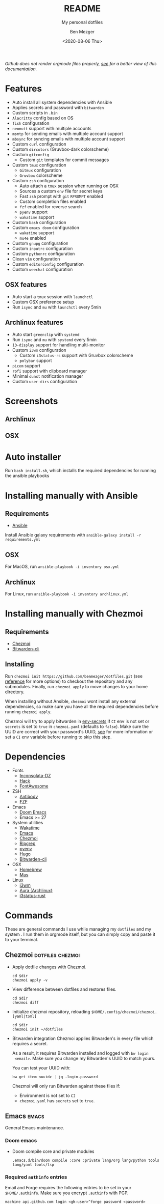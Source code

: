 #+TITLE: README
#+SUBTITLE: My personal dotfiles
#+AUTHOR: Ben Mezger
#+DATE: <2020-08-06 Thu>

#+HTML_DOCTYPE: xhtml5
#+HTML_HTML5_FANCY:
#+EXPORT_FILE_NAME: ./docs/index.html

#+INFOJS_OPT: view:t toc:t ltoc:t mouse:underline buttons:0 path:https://thomasf.github.io/solarized-css/org-info.min.js
#+HTML_HEAD: <link rel="stylesheet" type="text/css" href="https://thomasf.github.io/solarized-css/solarized-dark.min.css" />

#+BEGIN_EXPORT HTML
<p>
  <a
    href="https://github.com/benmezger/dotfiles/actions"><img
    src="https://github.com/benmezger/dotfiles/workflows/dotfiles/badge.svg"
    alt="Build Status">
  </a>
</p>
#+END_EXPORT

/Github does not render orgmode files properly, [[https://benmezger.github.io/dotfiles][see]] for a better view of this
documentation./

* Features
- Auto install all system dependencies with Ansible
- Applies secrets and password with =bitwarden=
- Custom scripts in =.bin=
- =Alacritty= config based on OS
- =fish= configuration
- =neomutt= support with multiple accounts
- =msmtp= for sending emails with multiple account support
- =mbsync= for syncing emails with multiple account support
- Custom =curl= configuration
- Custom =dircolors= (Gruvbox-dark colorscheme)
- Custom =gitconfig=
  + Custom =git= templates for commit messages
- Custom =tmux= configuration
  + =Gitmux= configuration
  + =Gruvbox= colorscheme
- Custom =zsh= configuration
  + Auto attach a =tmux= session when running on OSX
  + Sources a custom =env= file for secret keys
  + Fast =zsh= prompt with =git= =RPROMPT= enabled
  + Custom completion files enabled
  + =fzf= enabled for reverse search
  + =pyenv= support
  + =wakatime= support
- Custom =bash= configuration
- Custom =emacs doom= configuration
  + =wakatime= support
  + =mu4e= enabled
- Custom =gnupg= configuration
- Custom =inputrc= configuration
- Custom =pythonrc= configuration
- Clean =vim= configuration
- Custom =editorconfig= configuration
- Custom =weechat= configuration

** OSX features
- Auto start a =tmux= session with =launchctl=
- Custom OSX preference setup
- Run =isync= and =mu= with =launchctl= every 5min

** Archlinux features
- Auto start =greenclip= with =systemd=
- Run =isync= and =mu= with =systemd= every 5min
- =i3-display= support for handling multi-monitor
- Custom =i3wm= configuration
  + Custom =i3status-rs= support with Gruvbox colorscheme
  + =polybar= support
- =picom= support
- =rofi= support with clipboard manager
- Minimal =dunst= notification manager
- Custom =user-dirs= configuration
* Screenshots
** Archlinux
#+ATTR_HTML: :alt archlinux-screenshot :align center :width 850px
[[./arch-screenshot.png]]

** OSX
#+ATTR_HTML: :alt osx-screenshot :align center :width 850px
[[./osx-screenshot.png]]


* Auto installer
Run =bash install.sh=, which installs the required dependencies for running the
ansible playbooks

* Installing manually with Ansible
** Requirements
- [[https://docs.ansible.com/ansible/latest/installation_guide/intro_installation.html][Ansible]]

Install Ansible galaxy requirements with =ansible-galaxy install -r
requirements.yml=
** OSX
For MacOS, run =ansible-playbook -i inventory osx.yml=
** Archlinux
For Linux, run =ansible-playbook -i inventory archlinux.yml=

* Installing manually with Chezmoi
** Requirements
- [[https://www.chezmoi.io/][Chezmoi]]
- [[https://bitwarden.com/help/article/cli/#quick-start][Bitwarden-cli]]
** Installing
Run =chezmoi init https://github.com/benmezger/dotfiles.git= (see [[https://www.chezmoi.io/docs/reference/][reference]] for
more options) to checkout the repository and any submodules. Finally, run
=chezmoi apply= to move changes to your home directory.

When installing without Ansible, =chezmoi= wont install any external
dependencies, so make sure you have all the required dependencies before running
=chezmoi apply=.

Chezmoi will try to apply bitwarden in [[file:dot_env-secrets.tmpl][env-secrets]] if =CI= env is not set or
=secrets= is set to =true= in =chezmoi.yaml= (defaults to =false=). Make sure
the UUID are correct with your password's UUID, [[https://www.chezmoi.io/docs/reference/#onepassword-uuid-vault-uuid][see]] for more information or set
a =CI= env variable before running to skip this step.

* Dependencies
- Fonts
  - [[https://github.com/chrissimpkins/codeface/tree/master/fonts/inconsolata-dz][Inconsolata-DZ]]
  - [[https://sourcefoundry.org/hack/][Hack]]
  - [[https://fontawesome.com/][FontAwesome]]
- ZSH
  - [[https://github.com/getantibody/antibody][Antibody]]
  - [[https://github.com/junegunn/fzf][FZF]]
- Emacs
  - [[https://github.com/hlissner/doom-emacs][Doom Emacs]]
  - Emacs >= 27
- System utilities
  - [[https://github.com/wakatime/wakatime][Wakatime]]
  - [[https://www.gnu.org/software/emacs/][Emacs]]
  - [[https://www.chezmoi.io/][Chezmoi]]
  - [[https://github.com/BurntSushi/ripgrep][Ripgrep]]
  - [[https://github.com/pyenv/pyenv][pyenv]]
  - [[https://gohugo.io/][Hugo]]
  - [[https://bitwarden.com/help/article/cli/#quick-start][Bitwarden-cli]]
- OSX
  - [[https://brew.sh/][Homebrew]]
  - [[https://github.com/mas-cli/mas][Mas]]
- Linux
  - [[https://i3wm.org/][i3wm]]
  - [[https://github.com/fosskers/aura][Aura (Archlinux)]]
  - [[https://github.com/greshake/i3status-rust][i3status-rust]]

* Commands
These are general commands I use while managing my =dotfiles= and my system . I
run them in orgmode itself, but you can simply copy and paste it to your
terminal.
** Chezmoi :dotfiles:chezmoi:

- Apply dotfile changes with Chezmoi.
  #+BEGIN_SRC shell :dir ~/ :cache no :results replace code
  cd $dir
  chezmoi apply -v
  #+END_SRC
- View difference between dotfiles and restores files.
  #+BEGIN_SRC shell :dir ~/ :cache no :results replace code
  cd $dir
  chezmoi diff
  #+END_SRC

- Initialize chezmoi repository, reloading =$HOME/.config/chezmoi/chezmoi.[yaml|toml]=
  #+BEGIN_SRC shell :dir ~/ :cache no :results replace code
  cd $dir
  chezmoi init ~/dotfiles
  #+END_SRC

- Bitwarden integration
  Chezmoi applies Bitwarden's in every file which requires a secret.

  As a result, it requires Bitwarden installed and logged with =bw login
  <email>=. Make sure you change my Bitwarden's UUID to match yours.

  You can test your UUID with:
  #+BEGIN_SRC shell
  bw get item <uuid> | jq .login.password
  #+END_SRC

  Chezmoi will only run Bitwarden against these files if:
    + Environment is not set to =CI=
    + =chezmoi.yaml= has =secrets= set to =true=.

** Emacs :emacs:
General Emacs maintenance.

*** Doom emacs
- Doom compile core and private modules
  #+BEGIN_SRC shell :dir ~/ :cache no :results replace code
  .emacs.d/bin/doom compile :core :private lang/org lang/python tools lang/yaml tools/lsp
  #+END_SRC

*** Required =authinfo= entries
Email and Forge requires the following entries to be set in your
=$HOME/.authinfo=. Make sure you encrypt =.authinfo= with PGP.

#+BEGIN_SRC org :results file :file .authinfo :output-dir ~/
machine api.github.com login <gh-user>^forge password <password>
machine irc.freenode.net login <user> password <passord> port 6667
machine imap.gmail.com login <email> password <password> port 443
machine smtp.gmail.com login <email> password <password> port 587
#+END_SRC

** Linux :linux:
General Linux commands

- Speed up keyboard
  #+BEGIN_SRC :cache no
  xset r rate 180 40
  #+END_SRC

*** Archlinux :archlinux:
- List =pacman= packages ignoring foreing packages (AUR, etc).
  #+BEGIN_SRC sh :results file :file pkgs.pacman :output-dir ./roles/archlinux/tasks/
  pacman -Qqen
  #+END_SRC

  #+RESULTS: Pacman list installed packages without AUR
  [[file:./roles/archlinux/tasks/pkgs.pacman]]

- Get list of foreing (AUR, etc) packages with =pacman=.
  #+BEGIN_SRC sh :results file :file pkgs.aur :output-dir ./roles/archlinux/tasks/
  pacman -Qqem
  #+END_SRC

  #+RESULTS: Pacman list AUR packages
  [[file:./roles/archlinux/tasks/pkgs.aur]]

- Enable color, total download, check space and verbose pkg list when running
  =pacman=.
  #+BEGIN_SRC shell :dir "/sudo::" :cache no
  sudo sed -i '/Color$/s/^#//g' /etc/pacman.conf
  sudo sed -i '/TotalDownload$/s/^#//g' /etc/pacman.conf
  sudo sed -i '/CheckSpace$/s/^#//g' /etc/pacman.conf
  sudo sed -i '/VerbosePkgLists$/s/^#//g' /etc/pacman.conf
  #+END_SRC
- Find all =*.pacnew= files in =/etc=
  #+BEGIN_SRC shell :cache no :dir "/sudo::" :results output
  find /etc -regextype posix-extended -regex ".+\.pac(new|save)"
  #+END_SRC

**** Docker :docker:
- Allow Docker runs with non-root user.
  #+BEGIN_SRC shell
  sudo usermod -aG docker $USER
  newgrp docker
  #+END_SRC

*** Sourcing env with i3
- For some reason, i3 is sourcing =.xprofile= instead of =xinitrc=, so for
  getting Github plugin for the [[file:dot_config/i3/status.toml][i3status-rust]] you need to set up a variable in
  your =.xprofile=
  #+BEGIN_SRC shell
  export I3RS_GITHUB_TOKEN="your-github-token"
  #+END_SRC

** OSX
*** Set OSX defaults
#+BEGIN_SRC shell
# Turn on app auto-update
defaults write com.apple.commerce AutoUpdate -bool true

# Install System data files & security updates
defaults write com.apple.SoftwareUpdate CriticalUpdateInstall -int 1

# Download newly available updates in background
defaults write com.apple.SoftwareUpdate AutomaticDownload -int 1

# Check for software updates daily, not just once per week
defaults write com.apple.SoftwareUpdate ScheduleFrequency -int 1

# Don’t show recent applications in Dock
defaults write com.apple.dock show-recents -bool false

# Automatically hide and show the Dock
defaults write com.apple.dock autohide -bool true

# Remove the auto-hiding Dock delay
defaults write com.apple.dock autohide-delay -float 0
# Remove the animation when hiding/showing the Dock
defaults write com.apple.dock autohide-time-modifier -float 0
#+END_SRC


* Keybindings
** OSX
*** MPC
- =cmd + return= - =opens alacritty=
- =fn + cmd - f1= - =mpc play=
- =fn + cmd - f2= - =mpc pause=
- =fn + cmd - f3= - =mpc prev=
- =fn + cmd - f4= - =mpc next=
- =fn + cmd - f5= - =mpc volume -10=
- =fn + cmd - f6= - =mpc volume +10=


* Troubleshooting
** Chezmoi does not seem to reload the configuration
Run =chezmoi init <dotfiles-path>= again. This should reload the configuration
by copying [[file:.chezmoi.yaml.tmpl][chezmoi.yaml]] to =$HOME/.config/chezmoi/chezmoi.yaml=.
** Ansible fails due to required administration password
Run =ansible= with =-K= flag before executing for prompting for the root
password before executing tasks.
** =You are not currently signed in. Please run `op signin --help` for instructions=
This is because =chezmoi= requires =bitwarden= to be logged in for filling any
secrets. Make sure your bitwarden's UUIDS are up to date, see [[https://github.com/twpayne/chezmoi/blob/master/docs/HOWTO.md#use-bitwarden-to-keep-your-secrets][this]] for more
information. After setting all your UUIDS, login with =bw= and
finally run =chezmoi apply=.


* TODOS
** TODO Remove 1Password documents from the configuration file
:LOGBOOK:
- State "TODO"       from              [2021-01-21 Thu 22:34]
:END:
1Password Documents are currently kept as I am slowly migrating to Bitwarden
** TODO Update README on how to install individual configs
** CANCELED Create multi-os support in travis
CLOSED: [2020-08-09 Sun 11:46]
:LOGBOOK:
- State "CANCELED"   from "TODO"       [2020-08-09 Sun 11:46]
  Using github workflow instead of Travis
- State "TODO"       from "DONE"       [2020-08-07 Fri 21:22]
- State "DONE"       from "TODO"       [2020-08-07 Fri 09:09]
:END:
- [X] OSX support
- [X] Linux support
- [X] Get linux to run
- [X] How to handle AUR packages?
** DONE Verify if Github Workflow is caching packages property
CLOSED: [2020-12-04 Fri 09:44]
:LOGBOOK:
- State "DONE"       from "TODO"       [2020-12-04 Fri 09:44]
- State "TODO"       from              [2020-08-09 Sun 11:47]
:END:

** DONE Fix issue with tmux not correctly searching text through panes
CLOSED: [2020-12-04 Fri 09:44]
:LOGBOOK:
- State "DONE"       from "TODO"       [2020-12-04 Fri 09:44]
:END:
** TODO Add Archlinux AUR packages
** DONE Figure out how to handle 1password-cli with Chezmoi when running Ansible
CLOSED: [2020-08-24 Mon 23:43]
:LOGBOOK:
- State "DONE"       from "TODO"       [2020-08-24 Mon 23:43]
- State "TODO"       from              [2020-08-21 Fri 07:57]
:END:

** DONE Switch to =Brewfile=
CLOSED: [2020-08-24 Mon 23:43]
:LOGBOOK:
- State "DONE"       from "TODO"       [2020-08-24 Mon 23:43]
- State "TODO"       from              [2020-08-22 Sat 00:32]
:END:


* Comment :noexport:
# Local variables:
# eval: (add-hook 'after-save-hook 'org-html-export-to-html t t)
# end:
